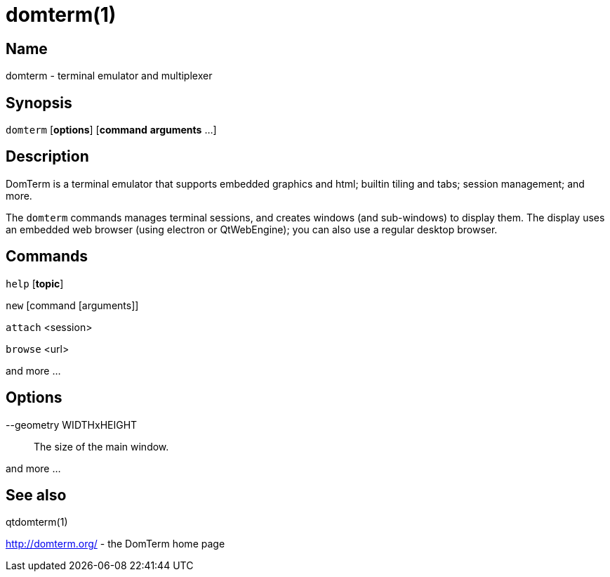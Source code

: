 :doctitle: domterm(1)

== Name

domterm - terminal emulator and multiplexer

== Synopsis

``domterm`` [*options*] [*command* *arguments* ...]

== Description

DomTerm is a terminal emulator that supports embedded graphics and html;
builtin tiling and tabs; session management; and more.

The ``domterm`` commands manages terminal sessions, and
creates windows (and sub-windows) to display them.
The display uses an embedded web browser (using electron
or QtWebEngine); you can also use a regular desktop browser.

== Commands

``help`` [*topic*]

``new`` [command [arguments]]

``attach`` <session>

``browse`` <url>

and more ...

== Options

--geometry WIDTHxHEIGHT::
  The size of the main window.

and more ...

== See also

qtdomterm(1)

http://domterm.org/ - the DomTerm home page
